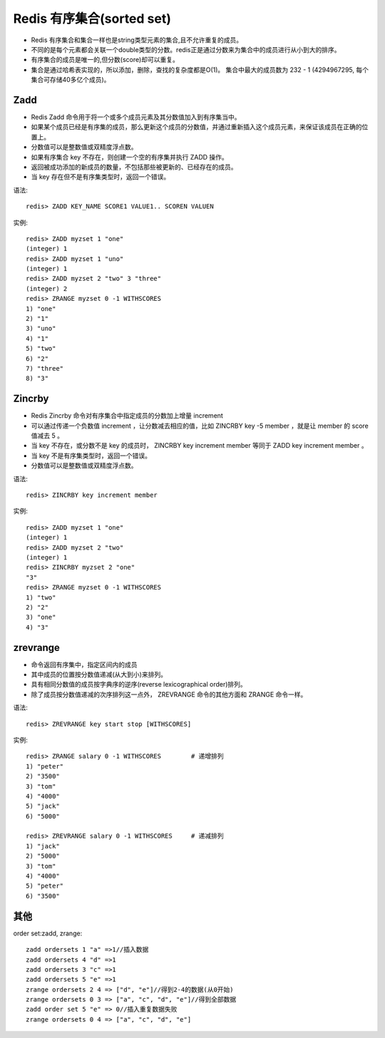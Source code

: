 Redis 有序集合(sorted set)
##########################

* Redis 有序集合和集合一样也是string类型元素的集合,且不允许重复的成员。
* 不同的是每个元素都会关联一个double类型的分数。redis正是通过分数来为集合中的成员进行从小到大的排序。
* 有序集合的成员是唯一的,但分数(score)却可以重复。
* 集合是通过哈希表实现的，所以添加，删除，查找的复杂度都是O(1)。 集合中最大的成员数为 232 - 1 (4294967295, 每个集合可存储40多亿个成员)。


Zadd
----


* Redis Zadd 命令用于将一个或多个成员元素及其分数值加入到有序集当中。
* 如果某个成员已经是有序集的成员，那么更新这个成员的分数值，并通过重新插入这个成员元素，来保证该成员在正确的位置上。
* 分数值可以是整数值或双精度浮点数。
* 如果有序集合 key 不存在，则创建一个空的有序集并执行 ZADD 操作。
* 返回被成功添加的新成员的数量，不包括那些被更新的、已经存在的成员。
* 当 key 存在但不是有序集类型时，返回一个错误。

语法::

    redis> ZADD KEY_NAME SCORE1 VALUE1.. SCOREN VALUEN

实例::

    redis> ZADD myzset 1 "one"
    (integer) 1
    redis> ZADD myzset 1 "uno"
    (integer) 1
    redis> ZADD myzset 2 "two" 3 "three"
    (integer) 2
    redis> ZRANGE myzset 0 -1 WITHSCORES
    1) "one"
    2) "1"
    3) "uno"
    4) "1"
    5) "two"
    6) "2"
    7) "three"
    8) "3"



Zincrby
-------

* Redis Zincrby 命令对有序集合中指定成员的分数加上增量 increment
* 可以通过传递一个负数值 increment ，让分数减去相应的值，比如 ZINCRBY key -5 member ，就是让 member 的 score 值减去 5 。
* 当 key 不存在，或分数不是 key 的成员时， ZINCRBY key increment member 等同于 ZADD key increment member 。
* 当 key 不是有序集类型时，返回一个错误。
* 分数值可以是整数值或双精度浮点数。


语法::

    redis> ZINCRBY key increment member

实例::

    redis> ZADD myzset 1 "one"
    (integer) 1
    redis> ZADD myzset 2 "two"
    (integer) 1
    redis> ZINCRBY myzset 2 "one"
    "3"
    redis> ZRANGE myzset 0 -1 WITHSCORES
    1) "two"
    2) "2"
    3) "one"
    4) "3"


zrevrange
---------

* 命令返回有序集中，指定区间内的成员
* 其中成员的位置按分数值递减(从大到小)来排列。
* 具有相同分数值的成员按字典序的逆序(reverse lexicographical order)排列。
* 除了成员按分数值递减的次序排列这一点外， ZREVRANGE 命令的其他方面和 ZRANGE 命令一样。


语法::

    redis> ZREVRANGE key start stop [WITHSCORES]

实例::

    redis> ZRANGE salary 0 -1 WITHSCORES        # 递增排列
    1) "peter"
    2) "3500"
    3) "tom"
    4) "4000"
    5) "jack"
    6) "5000"

    redis> ZREVRANGE salary 0 -1 WITHSCORES     # 递减排列
    1) "jack"
    2) "5000"
    3) "tom"
    4) "4000"
    5) "peter"
    6) "3500"


其他
----

order set:zadd, zrange::

    zadd ordersets 1 "a" =>1//插入数据
    zadd ordersets 4 "d" =>1
    zadd ordersets 3 "c" =>1
    zadd ordersets 5 "e" =>1
    zrange ordersets 2 4 => ["d", "e"]//得到2-4的数据(从0开始)
    zrange ordersets 0 3 => ["a", "c", "d", "e"]//得到全部数据
    zadd order set 5 "e" => 0//插入重复数据失败
    zrange ordersets 0 4 => ["a", "c", "d", "e"]





